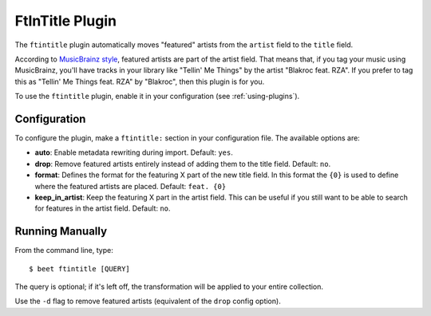 FtInTitle Plugin
================

The ``ftintitle`` plugin automatically moves "featured" artists from the
``artist`` field to the ``title`` field.

According to `MusicBrainz style`_, featured artists are part of the artist
field. That means that, if you tag your music using MusicBrainz, you'll have
tracks in your library like "Tellin' Me Things" by the artist "Blakroc feat.
RZA". If you prefer to tag this as "Tellin' Me Things feat. RZA" by "Blakroc",
then this plugin is for you.

To use the ``ftintitle`` plugin, enable it in your configuration (see
:ref:`using-plugins`).

Configuration
-------------

To configure the plugin, make a ``ftintitle:`` section in your configuration
file. The available options are:

- **auto**: Enable metadata rewriting during import. Default: ``yes``.
- **drop**: Remove featured artists entirely instead of adding them to the title
  field. Default: ``no``.
- **format**: Defines the format for the featuring X part of the new title
  field. In this format the ``{0}`` is used to define where the featured artists
  are placed. Default: ``feat. {0}``
- **keep_in_artist**: Keep the featuring X part in the artist field. This can be
  useful if you still want to be able to search for features in the artist
  field. Default: ``no``.

Running Manually
----------------

From the command line, type:

::

    $ beet ftintitle [QUERY]

The query is optional; if it's left off, the transformation will be applied to
your entire collection.

Use the ``-d`` flag to remove featured artists (equivalent of the ``drop``
config option).

.. _musicbrainz style: https://musicbrainz.org/doc/Style
